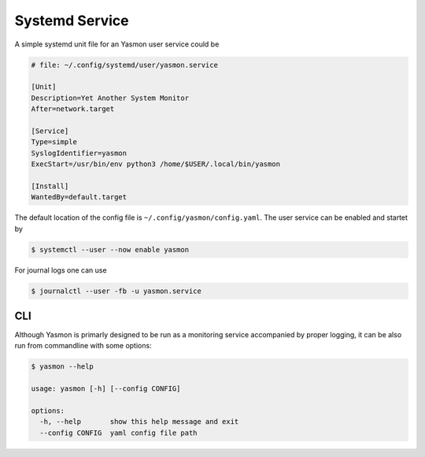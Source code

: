 Systemd Service
===============

A simple systemd unit file for an Yasmon user service could be

.. code-block:: shell

    # file: ~/.config/systemd/user/yasmon.service

    [Unit]
    Description=Yet Another System Monitor
    After=network.target

    [Service]
    Type=simple
    SyslogIdentifier=yasmon
    ExecStart=/usr/bin/env python3 /home/$USER/.local/bin/yasmon

    [Install]
    WantedBy=default.target


The default location of the config file is ``~/.config/yasmon/config.yaml``. The user service can be
enabled and startet by

.. code:: shell

    $ systemctl --user --now enable yasmon


For journal logs one can use

.. code:: shell

    $ journalctl --user -fb -u yasmon.service 


CLI
---

Although Yasmon is primarly designed to be run as a monitoring service accompanied by proper logging,
it can be also run from commandline with some options:

.. code-block:: shell

    $ yasmon --help

    usage: yasmon [-h] [--config CONFIG]

    options:
      -h, --help       show this help message and exit
      --config CONFIG  yaml config file path


